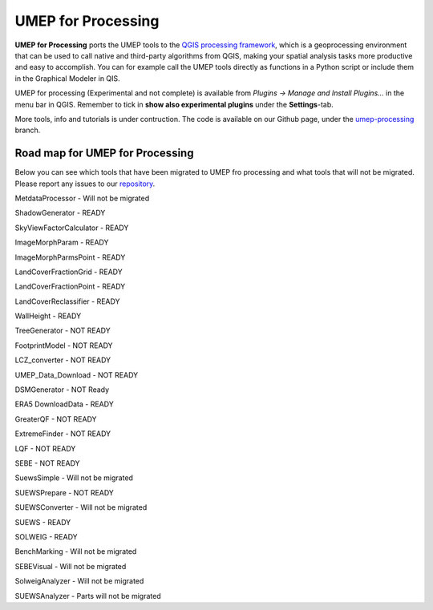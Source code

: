 .. _UMEPforProcessing:


UMEP for Processing
===================

**UMEP for Processing** ports the UMEP tools to the `QGIS processing framework <https://docs.qgis.org/3.10/en/docs/user_manual/processing/intro.html>`__, which is a geoprocessing environment that can be used to call native and third-party algorithms from QGIS, making your spatial analysis tasks more productive and easy to accomplish. You can for example call the UMEP tools directly as functions in a Python script or include them in the Graphical Modeler in QIS.

UMEP for processing (Experimental and not complete) is available from *Plugins -> Manage and Install Plugins...* in the menu bar in QGIS. Remember to tick in **show also experimental plugins** under the **Settings**-tab.

More tools, info and tutorials is under contruction. The code is available on our Github page, under the `umep-processing <https://github.com/UMEP-dev/UMEP/tree/umep-processing>`__ branch.


.. _UMEPforProcessingRoadMap:

Road map for UMEP for Processing
--------------------------------

Below you can see which tools that have been migrated to UMEP fro processing and what tools that will not be migrated. Please report any issues to our `repository <https://github.com/UMEP-dev/UMEP>`__. 

MetdataProcessor - Will not be migrated

ShadowGenerator - READY

SkyViewFactorCalculator - READY

ImageMorphParam - READY

ImageMorphParmsPoint - READY

LandCoverFractionGrid - READY

LandCoverFractionPoint - READY

LandCoverReclassifier - READY

WallHeight - READY

TreeGenerator - NOT READY

FootprintModel - NOT READY

LCZ_converter - NOT READY

UMEP_Data_Download - NOT READY

DSMGenerator - NOT Ready

ERA5 DownloadData  - READY

GreaterQF  - NOT READY

ExtremeFinder - NOT READY

LQF - NOT READY

SEBE - NOT READY

SuewsSimple - Will not be migrated

SUEWSPrepare - NOT READY

SUEWSConverter - Will not be migrated

SUEWS - READY

SOLWEIG - READY

BenchMarking - Will not be migrated

SEBEVisual - Will not be migrated

SolweigAnalyzer - Will not be migrated

SUEWSAnalyzer - Parts will not be migrated

